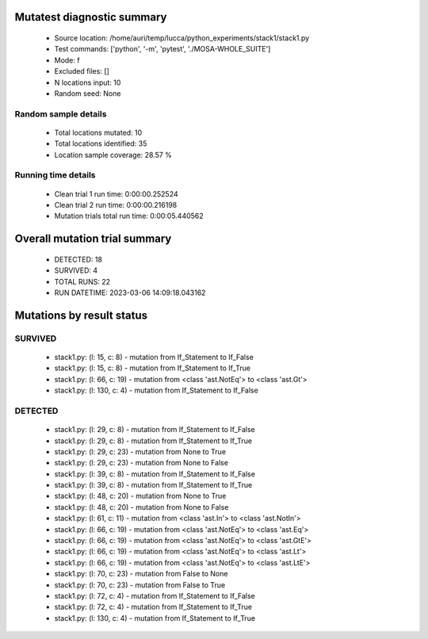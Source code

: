 Mutatest diagnostic summary
===========================
 - Source location: /home/auri/temp/lucca/python_experiments/stack1/stack1.py
 - Test commands: ['python', '-m', 'pytest', './MOSA-WHOLE_SUITE']
 - Mode: f
 - Excluded files: []
 - N locations input: 10
 - Random seed: None

Random sample details
---------------------
 - Total locations mutated: 10
 - Total locations identified: 35
 - Location sample coverage: 28.57 %


Running time details
--------------------
 - Clean trial 1 run time: 0:00:00.252524
 - Clean trial 2 run time: 0:00:00.216198
 - Mutation trials total run time: 0:00:05.440562

Overall mutation trial summary
==============================
 - DETECTED: 18
 - SURVIVED: 4
 - TOTAL RUNS: 22
 - RUN DATETIME: 2023-03-06 14:09:18.043162


Mutations by result status
==========================


SURVIVED
--------
 - stack1.py: (l: 15, c: 8) - mutation from If_Statement to If_False
 - stack1.py: (l: 15, c: 8) - mutation from If_Statement to If_True
 - stack1.py: (l: 66, c: 19) - mutation from <class 'ast.NotEq'> to <class 'ast.Gt'>
 - stack1.py: (l: 130, c: 4) - mutation from If_Statement to If_False


DETECTED
--------
 - stack1.py: (l: 29, c: 8) - mutation from If_Statement to If_False
 - stack1.py: (l: 29, c: 8) - mutation from If_Statement to If_True
 - stack1.py: (l: 29, c: 23) - mutation from None to True
 - stack1.py: (l: 29, c: 23) - mutation from None to False
 - stack1.py: (l: 39, c: 8) - mutation from If_Statement to If_False
 - stack1.py: (l: 39, c: 8) - mutation from If_Statement to If_True
 - stack1.py: (l: 48, c: 20) - mutation from None to True
 - stack1.py: (l: 48, c: 20) - mutation from None to False
 - stack1.py: (l: 61, c: 11) - mutation from <class 'ast.In'> to <class 'ast.NotIn'>
 - stack1.py: (l: 66, c: 19) - mutation from <class 'ast.NotEq'> to <class 'ast.Eq'>
 - stack1.py: (l: 66, c: 19) - mutation from <class 'ast.NotEq'> to <class 'ast.GtE'>
 - stack1.py: (l: 66, c: 19) - mutation from <class 'ast.NotEq'> to <class 'ast.Lt'>
 - stack1.py: (l: 66, c: 19) - mutation from <class 'ast.NotEq'> to <class 'ast.LtE'>
 - stack1.py: (l: 70, c: 23) - mutation from False to None
 - stack1.py: (l: 70, c: 23) - mutation from False to True
 - stack1.py: (l: 72, c: 4) - mutation from If_Statement to If_False
 - stack1.py: (l: 72, c: 4) - mutation from If_Statement to If_True
 - stack1.py: (l: 130, c: 4) - mutation from If_Statement to If_True